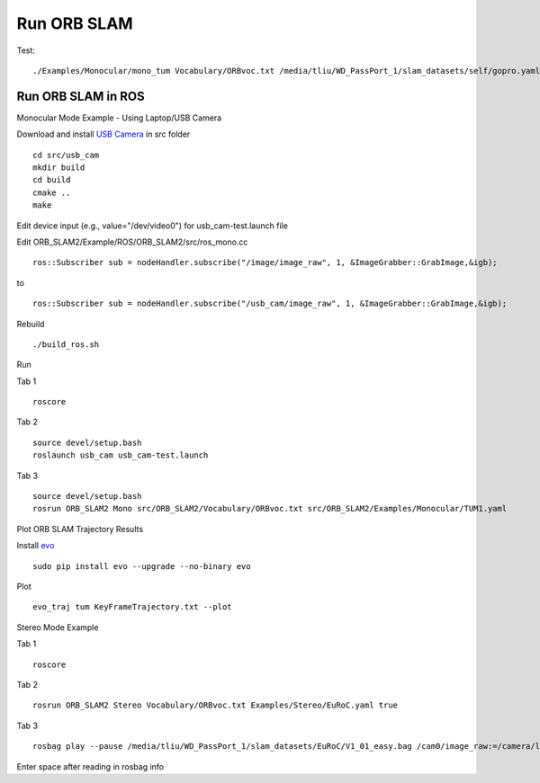 Run ORB SLAM
=================


Test: ::

    ./Examples/Monocular/mono_tum Vocabulary/ORBvoc.txt /media/tliu/WD_PassPort_1/slam_datasets/self/gopro.yaml /media/tliu/WD_PassPort_1/slam_datasets/self/nbrf/set1


Run ORB SLAM in ROS
---------------------

Monocular Mode Example - Using Laptop/USB Camera

Download and install `USB Camera <https://github.com/bosch-ros-pkg/usb_cam/>`_ in src folder ::
    
    cd src/usb_cam
    mkdir build
    cd build
    cmake ..
    make

Edit device input (e.g., value="/dev/video0") for usb_cam-test.launch file

Edit ORB_SLAM2/Example/ROS/ORB_SLAM2/src/ros_mono.cc ::
    
    ros::Subscriber sub = nodeHandler.subscribe("/image/image_raw", 1, &ImageGrabber::GrabImage,&igb);

to ::
    
    ros::Subscriber sub = nodeHandler.subscribe("/usb_cam/image_raw", 1, &ImageGrabber::GrabImage,&igb);

Rebuild ::

    ./build_ros.sh

Run 

Tab 1 ::
    
    roscore

Tab 2 ::
    
    source devel/setup.bash
    roslaunch usb_cam usb_cam-test.launch
    
Tab 3 ::
    
    source devel/setup.bash
    rosrun ORB_SLAM2 Mono src/ORB_SLAM2/Vocabulary/ORBvoc.txt src/ORB_SLAM2/Examples/Monocular/TUM1.yaml 


Plot ORB SLAM Trajectory Results

Install `evo <https://github.com/MichaelGrupp/evo/>`_ ::
    
    sudo pip install evo --upgrade --no-binary evo

Plot ::
    
    evo_traj tum KeyFrameTrajectory.txt --plot



Stereo Mode Example

Tab 1 ::
    
    roscore

Tab 2 ::
    
    rosrun ORB_SLAM2 Stereo Vocabulary/ORBvoc.txt Examples/Stereo/EuRoC.yaml true

Tab 3 ::
    
    rosbag play --pause /media/tliu/WD_PassPort_1/slam_datasets/EuRoC/V1_01_easy.bag /cam0/image_raw:=/camera/left/image_raw /cam1/image_raw:=/camera/right/image_raw

Enter space after reading in rosbag info

